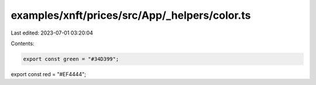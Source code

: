 examples/xnft/prices/src/App/_helpers/color.ts
==============================================

Last edited: 2023-07-01 03:20:04

Contents:

.. code-block:: ts

    export const green = "#34D399";
export const red = "#EF4444";


